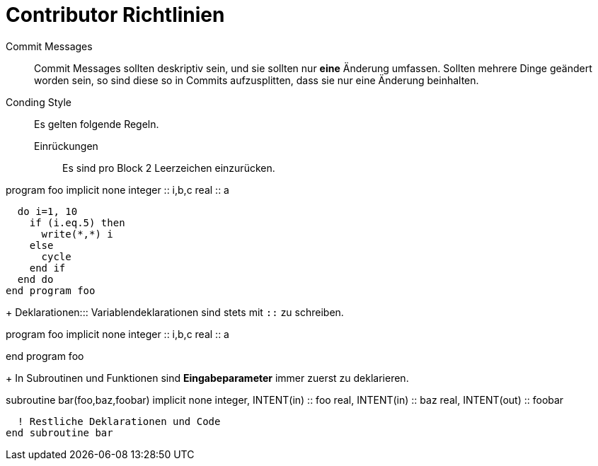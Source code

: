 = Contributor Richtlinien

Commit Messages::
  Commit Messages sollten deskriptiv sein, und sie sollten nur **eine** Änderung umfassen.
  Sollten mehrere Dinge geändert worden sein, so sind diese so in Commits aufzusplitten, dass sie nur eine Änderung beinhalten.

Conding Style::
  Es gelten folgende Regeln.
Einrückungen::: Es sind pro Block 2 Leerzeichen einzurücken.
[source,fortran]
====
program foo
  implicit none
  integer :: i,b,c
  real    :: a

  do i=1, 10
    if (i.eq.5) then
      write(*,*) i
    else
      cycle
    end if
  end do
end program foo
====
+
Deklarationen::: Variablendeklarationen sind stets mit `::` zu schreiben.
[source,fortran]
====
program foo
  implicit none
  integer :: i,b,c
  real    :: a

end program foo
====
+
In Subroutinen und Funktionen sind **Eingabeparameter** immer zuerst zu deklarieren.
[source,fortran]
====
subroutine bar(foo,baz,foobar)
  implicit none
  integer, INTENT(in) :: foo
  real, INTENT(in) :: baz
  real, INTENT(out) :: foobar

  ! Restliche Deklarationen und Code
end subroutine bar
====
